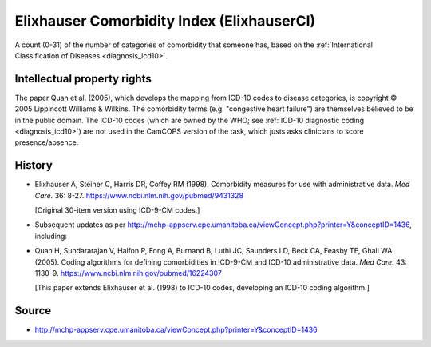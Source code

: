 ..  docs/source/tasks/elixhauserci.rst

..  Copyright (C) 2012-2019 Rudolf Cardinal (rudolf@pobox.com).
    .
    This file is part of CamCOPS.
    .
    CamCOPS is free software: you can redistribute it and/or modify
    it under the terms of the GNU General Public License as published by
    the Free Software Foundation, either version 3 of the License, or
    (at your option) any later version.
    .
    CamCOPS is distributed in the hope that it will be useful,
    but WITHOUT ANY WARRANTY; without even the implied warranty of
    MERCHANTABILITY or FITNESS FOR A PARTICULAR PURPOSE. See the
    GNU General Public License for more details.
    .
    You should have received a copy of the GNU General Public License
    along with CamCOPS. If not, see <http://www.gnu.org/licenses/>.


.. _elixhauserci:

Elixhauser Comorbidity Index (ElixhauserCI)
-------------------------------------------

A count (0-31) of the number of categories of comorbidity that someone has,
based on the :ref:`International Classification of Diseases <diagnosis_icd10>`.


Intellectual property rights
~~~~~~~~~~~~~~~~~~~~~~~~~~~~

The paper Quan et al. (2005), which develops the mapping from ICD-10 codes to
disease categories, is copyright © 2005 Lippincott Williams & Wilkins. The
comorbidity terms (e.g. "congestive heart failure") are themselves believed to
be in the public domain. The ICD-10 codes (which are owned by the WHO; see
:ref:`ICD-10 diagnostic coding <diagnosis_icd10>`) are not used in the CamCOPS
version of the task, which justs asks clinicians to score presence/absence.


History
~~~~~~~

- Elixhauser A, Steiner C, Harris DR, Coffey RM (1998).
  Comorbidity measures for use with administrative data.
  *Med Care.* 36: 8-27.
  https://www.ncbi.nlm.nih.gov/pubmed/9431328

  [Original 30-item version using ICD-9-CM codes.]

- Subsequent updates as per
  http://mchp-appserv.cpe.umanitoba.ca/viewConcept.php?printer=Y&conceptID=1436,
  including:

- Quan H, Sundararajan V, Halfon P, Fong A, Burnand B, Luthi JC, Saunders LD,
  Beck CA, Feasby TE, Ghali WA (2005).
  Coding algorithms for defining comorbidities in ICD-9-CM and ICD-10
  administrative data.
  *Med Care.* 43: 1130-9.
  https://www.ncbi.nlm.nih.gov/pubmed/16224307

  [This paper extends Elixhauser et al. (1998) to ICD-10 codes, developing an
  ICD-10 coding algorithm.]


Source
~~~~~~

- http://mchp-appserv.cpe.umanitoba.ca/viewConcept.php?printer=Y&conceptID=1436
